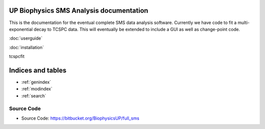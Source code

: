 
UP Biophysics SMS Analysis documentation
========================================

This is the documentation for the eventual complete SMS data analysis software.
Currently we have code to fit a multi-exponential decay to TCSPC data. This will eventually be extended to include a GUI
as well as change-point code.

:doc:`userguide`

:doc:`installation`

tcspcfit

Indices and tables
==================

* :ref:`genindex`
* :ref:`modindex`
* :ref:`search`


Source Code
-----------

- Source Code: https://bitbucket.org/BiophysicsUP/full_sms


